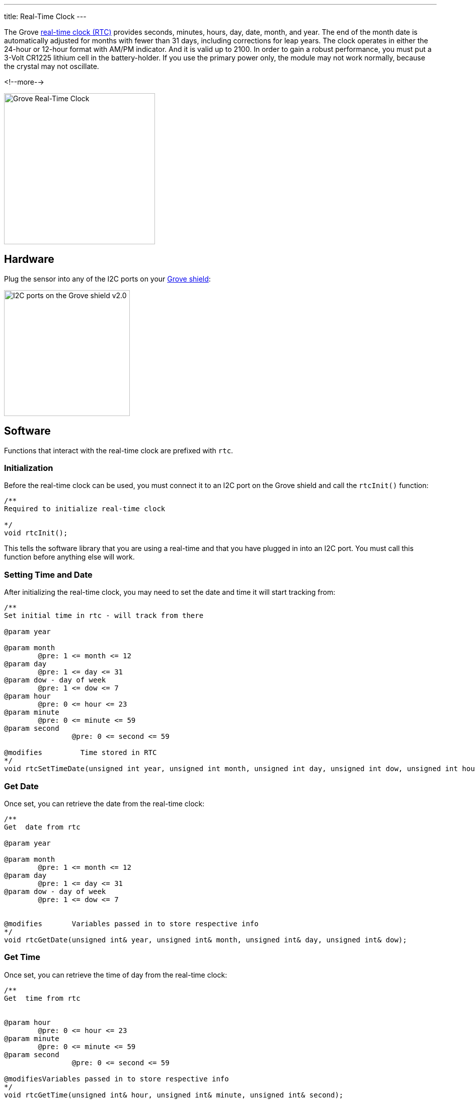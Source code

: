 ---
title: Real-Time Clock
---

The Grove
http://wiki.seeedstudio.com/Grove-RTC[real-time clock (RTC)]
provides seconds, minutes, hours, day, date, month, and year. The end of the month date is automatically adjusted for months with fewer than 31 days, including corrections for leap years. The clock operates in either the 24-hour or 12-hour format with AM/PM indicator. And it is valid up to 2100. In order to gain a robust performance, you must put a 3-Volt CR1225 lithium cell in the battery-holder. If you use the primary power only, the module may not work normally, because the crystal may not oscillate.

<!--more-->

image::../real-time-clock.jpg[Grove Real-Time Clock, width=300]


== Hardware

Plug the sensor into any of the I2C ports on your
https://www.seeedstudio.com/Base-Shield-V2-p-1378.html[Grove shield]:

image::../shield-i2c.png[I2C ports on the Grove shield v2.0, height=250]


== Software

Functions that interact with the real-time clock are prefixed with `rtc`.


=== Initialization

Before the real-time clock can be used, you must connect it to an I2C port on the
Grove shield and call the `rtcInit()` function:

[source, language=C++]
----
/**
Required to initialize real-time clock

*/
void rtcInit();
----

This tells the software library that you are using a real-time and that you
have plugged in into an I2C port.
You must call this function before anything else will work.


=== Setting Time and Date

After initializing the real-time clock, you may need to set the date and time it will start tracking from:

[source, language=C++]
----
/**
Set initial time in rtc - will track from there

@param year

@param month
	@pre: 1 <= month <= 12
@param day
	@pre: 1 <= day <= 31
@param dow - day of week
	@pre: 1 <= dow <= 7
@param hour
	@pre: 0 <= hour <= 23
@param minute
	@pre: 0 <= minute <= 59
@param second
		@pre: 0 <= second <= 59

@modifies	  Time stored in RTC
*/
void rtcSetTimeDate(unsigned int year, unsigned int month, unsigned int day, unsigned int dow, unsigned int hour, unsigned int minute, unsigned int second);
----


=== Get Date

Once set, you can retrieve the date from the real-time clock:

[source, language=C++]
----
/**
Get  date from rtc 

@param year

@param month
	@pre: 1 <= month <= 12
@param day
	@pre: 1 <= day <= 31
@param dow - day of week
	@pre: 1 <= dow <= 7


@modifies	Variables passed in to store respective info
*/
void rtcGetDate(unsigned int& year, unsigned int& month, unsigned int& day, unsigned int& dow);
----

=== Get Time

Once set, you can retrieve the time of day from the real-time clock:

[source, language=C++]
----
/**
Get  time from rtc 


@param hour
	@pre: 0 <= hour <= 23
@param minute
	@pre: 0 <= minute <= 59
@param second
		@pre: 0 <= second <= 59

@modifiesVariables passed in to store respective info
*/
void rtcGetTime(unsigned int& hour, unsigned int& minute, unsigned int& second);
----
